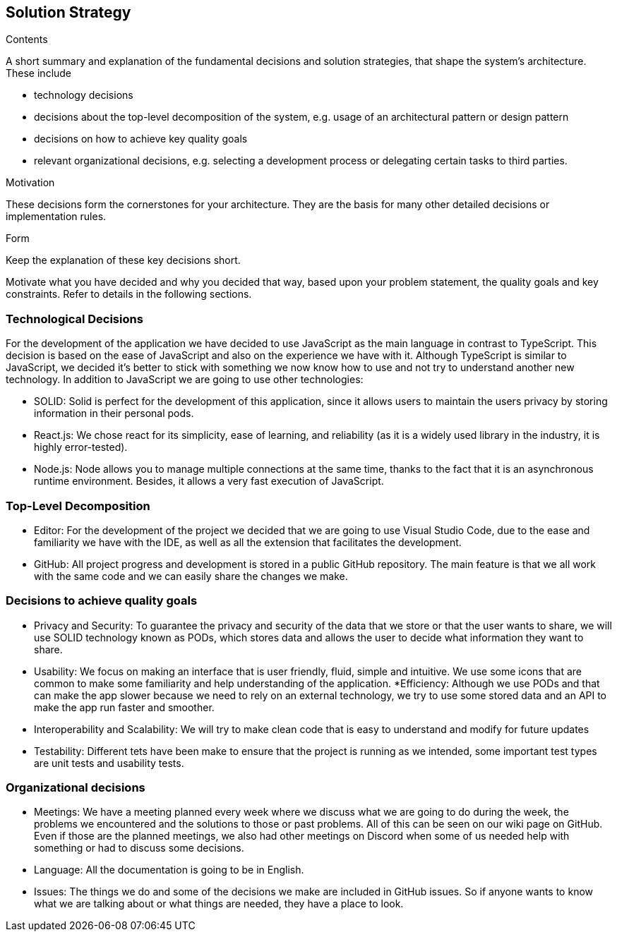 [[section-solution-strategy]]
== Solution Strategy


[role="arc42help"]
****
.Contents
A short summary and explanation of the fundamental decisions and solution strategies, that shape the system's architecture. These include

* technology decisions
* decisions about the top-level decomposition of the system, e.g. usage of an architectural pattern or design pattern
* decisions on how to achieve key quality goals
* relevant organizational decisions, e.g. selecting a development process or delegating certain tasks to third parties.

.Motivation
These decisions form the cornerstones for your architecture. They are the basis for many other detailed decisions or implementation rules.

.Form
Keep the explanation of these key decisions short.

Motivate what you have decided and why you decided that way,
based upon your problem statement, the quality goals and key constraints.
Refer to details in the following sections.
****

=== Technological Decisions

For the development of the application we have decided to use JavaScript as the main language in contrast to TypeScript. This decision is based on the ease of JavaScript and also on the experience we have with it. Although TypeScript is similar to JavaScript, we decided it's better to stick with something we now know how to use and not try to understand another new technology. In addition to JavaScript we are going to use other technologies:

* SOLID: Solid is perfect for the development of this application, since it allows users to maintain the users privacy by storing information in their personal pods.
* React.js: We chose react for its simplicity, ease of learning, and reliability (as it is a widely used library in the industry, it is highly error-tested).
* Node.js: Node allows you to manage multiple connections at the same time, thanks to the fact that it is an asynchronous runtime environment. Besides, it allows a very fast execution of JavaScript.

=== Top-Level Decomposition

* Editor: For the development of the project we decided that we are going to use Visual Studio Code, due to the ease and familiarity we have with the IDE, as well as all the extension that facilitates the development.
* GitHub: All project progress and development is stored in a public GitHub repository. The main feature is that we all work with the same code and we can easily share the changes we make.

=== Decisions to achieve quality goals

* Privacy and Security: To guarantee the privacy and security of the data that we store or that the user wants to share, we will use SOLID technology known as PODs, which stores data and allows the user to decide what information they want to share.
* Usability: We focus on making an interface that is user friendly, fluid, simple and intuitive. We use some icons that are common to make some familiarity and help understanding of the application.
*Efficiency: Although we use PODs and that can make the app slower because we need to rely on an external technology, we try to use some stored data and an API to make the app run faster and smoother.
* Interoperability and Scalability: We will try to make clean code that is easy to understand and modify for future updates
* Testability: Different tets have been make to ensure that the project is running as we intended, some important test types are unit tests and usability tests.

=== Organizational decisions
* Meetings: We have a meeting planned every week where we discuss what we are going to do during the week, the problems we encountered and the solutions to those or past problems. All of this can be seen on our wiki page on GitHub. Even if those are the planned meetings, we also had other meetings on Discord when some of us needed help with something or had to discuss some decisions.
* Language: All the documentation is going to be in English.
* Issues: The things we do and some of the decisions we make are included in GitHub issues. So if anyone wants to know what we are talking about or what things are needed, they have a place to look.